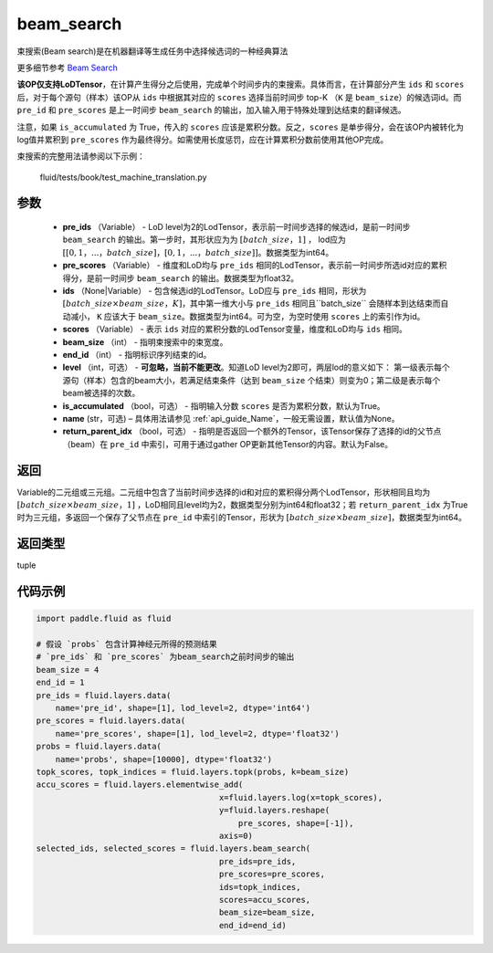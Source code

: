 .. _cn_api_fluid_layers_beam_search:

beam_search
-------------------------------

.. py:function:: paddle.fluid.layers.beam_search(pre_ids, pre_scores, ids, scores, beam_size, end_id, level=0, is_accumulated=True, name=None, return_parent_idx=False)




束搜索(Beam search)是在机器翻译等生成任务中选择候选词的一种经典算法

更多细节参考 `Beam Search <https://en.wikipedia.org/wiki/Beam_search>`_ 

**该OP仅支持LoDTensor**，在计算产生得分之后使用，完成单个时间步内的束搜索。具体而言，在计算部分产生 ``ids`` 和 ``scores`` 后，对于每个源句（样本）该OP从 ``ids`` 中根据其对应的 ``scores`` 选择当前时间步 top-K （``K`` 是 ``beam_size``）的候选词id。而 ``pre_id`` 和 ``pre_scores`` 是上一时间步 ``beam_search`` 的输出，加入输入用于特殊处理到达结束的翻译候选。

注意，如果 ``is_accumulated`` 为 True，传入的 ``scores`` 应该是累积分数。反之，``scores`` 是单步得分，会在该OP内被转化为log值并累积到 ``pre_scores`` 作为最终得分。如需使用长度惩罚，应在计算累积分数前使用其他OP完成。

束搜索的完整用法请参阅以下示例：

     fluid/tests/book/test_machine_translation.py



参数
::::::::::::

    - **pre_ids** （Variable） - LoD level为2的LodTensor，表示前一时间步选择的候选id，是前一时间步 ``beam_search`` 的输出。第一步时，其形状应为为 :math:`[batch\_size，1]` ， lod应为 :math:`[[0,1，...，batch\_size]，[0,1，...，batch\_size]]`。数据类型为int64。
    - **pre_scores** （Variable） - 维度和LoD均与 ``pre_ids`` 相同的LodTensor，表示前一时间步所选id对应的累积得分，是前一时间步 ``beam_search`` 的输出。数据类型为float32。
    - **ids** （None|Variable） - 包含候选id的LodTensor。LoD应与 ``pre_ids`` 相同，形状为 :math:`[batch\_size \times beam\_size，K]`，其中第一维大小与 ``pre_ids`` 相同且``batch_size`` 会随样本到达结束而自动减小， ``K`` 应该大于 ``beam_size``。数据类型为int64。可为空，为空时使用 ``scores`` 上的索引作为id。
    - **scores** （Variable） - 表示 ``ids`` 对应的累积分数的LodTensor变量，维度和LoD均与 ``ids`` 相同。
    - **beam_size** （int） - 指明束搜索中的束宽度。
    - **end_id** （int） - 指明标识序列结束的id。
    - **level** （int，可选） - **可忽略，当前不能更改**。知道LoD level为2即可，两层lod的意义如下： 第一级表示每个源句（样本）包含的beam大小，若满足结束条件（达到 ``beam_size`` 个结束）则变为0；第二级是表示每个beam被选择的次数。
    - **is_accumulated** （bool，可选） - 指明输入分数 ``scores`` 是否为累积分数，默认为True。
    - **name**  (str，可选) – 具体用法请参见  :ref:`api_guide_Name`，一般无需设置，默认值为None。
    - **return_parent_idx** （bool，可选） - 指明是否返回一个额外的Tensor，该Tensor保存了选择的id的父节点（beam）在 ``pre_id`` 中索引，可用于通过gather OP更新其他Tensor的内容。默认为False。


返回
::::::::::::
Variable的二元组或三元组。二元组中包含了当前时间步选择的id和对应的累积得分两个LodTensor，形状相同且均为 :math:`[batch\_size×beam\_size，1]` ，LoD相同且level均为2，数据类型分别为int64和float32；若 ``return_parent_idx`` 为True时为三元组，多返回一个保存了父节点在 ``pre_id`` 中索引的Tensor，形状为 :math:`[batch\_size \times beam\_size]`，数据类型为int64。

返回类型
::::::::::::
tuple

代码示例
::::::::::::

..  code-block:: python

    import paddle.fluid as fluid

    # 假设 `probs` 包含计算神经元所得的预测结果
    # `pre_ids` 和 `pre_scores` 为beam_search之前时间步的输出
    beam_size = 4
    end_id = 1
    pre_ids = fluid.layers.data(
        name='pre_id', shape=[1], lod_level=2, dtype='int64')
    pre_scores = fluid.layers.data(
        name='pre_scores', shape=[1], lod_level=2, dtype='float32')
    probs = fluid.layers.data(
        name='probs', shape=[10000], dtype='float32')
    topk_scores, topk_indices = fluid.layers.topk(probs, k=beam_size)
    accu_scores = fluid.layers.elementwise_add(
                                          x=fluid.layers.log(x=topk_scores),
                                          y=fluid.layers.reshape(
                                              pre_scores, shape=[-1]),
                                          axis=0)
    selected_ids, selected_scores = fluid.layers.beam_search(
                                          pre_ids=pre_ids,
                                          pre_scores=pre_scores,
                                          ids=topk_indices,
                                          scores=accu_scores,
                                          beam_size=beam_size,
                                          end_id=end_id)











